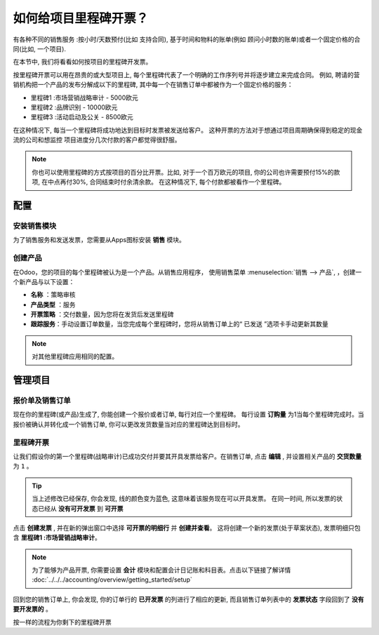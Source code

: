 =======================================
如何给项目里程碑开票？
=======================================

有各种不同的销售服务 :按小时/天数预付(比如 支持合同), 基于时间和物料的账单(例如 
顾问小时数的账单)或者一个固定价格的合同(比如, 一个项目).

在本节中, 我们将看看如何按项目的里程碑开发票。

按里程碑开票可以用在昂贵的或大型项目上, 每个里程碑代表了一个明确的工作序列号并将逐步建立来完成合同。
例如, 聘请的营销机构把一个产品的发布分解成以下的里程碑, 
其中每一个在销售订单中都被作为一个固定价格的服务：

-  里程碑1 :市场营销战略审计 - 5000欧元

-  里程碑2 :品牌识别 - 10000欧元

-  里程碑3 :活动启动及公关 - 8500欧元

在这种情况下, 每当一个里程碑将成功地达到目标时发票被发送给客户。
这种开票的方法对于想通过项目周期确保得到稳定的现金流的公司和想监控
项目进度分几次付款的客户都觉得很舒服。

.. note::
    你也可以使用里程碑的方式按项目的百分比开票。比如, 对于一个百万欧元的项目, 
    你的公司也许需要预付15%的款项, 在中点再付30%, 合同结束时付余清余款。
    在这种情况下, 每个付款都被看作一个里程碑。

配置
=============

安装销售模块
-----------------------------

为了销售服务和发送发票，您需要从Apps图标安装 **销售** 模块。

.. image:: media/milestones01.png
    :align: center

创建产品
---------------

在Odoo，您的项目的每个里程碑被认为是一个产品。从销售应用程序，
使用销售菜单 :menuselection:`销售 --> 产品`, ，创建一个新产品与以下设置：

-   **名称** ：策略审核

-   **产品类型** ：服务

-   **开票策略** ：交付数量，因为您将在发货后发送里程碑

-   **跟踪服务**：手动设置订单数量，当您完成每个里程碑时，您将从销售订单上的“ 已发送 ”选项卡手动更新其数量

.. image:: media/milestones02.png
    :align: center

.. note::
    对其他里程碑应用相同的配置。

管理项目
=====================

报价单及销售订单
--------------------------

现在你的里程碑(或产品)生成了, 你能创建一个报价或者订单, 每行对应一个里程碑。
每行设置 **订购量** 为1当每个里程碑完成时。当报价被确认并转化成一个销售订单, 你可以更改发货数量当对应的里程碑达到目标时。

.. image:: media/milestones03.png
    :align: center

里程碑开票
------------------

让我们假设你的第一个里程碑(战略审计)已成功交付并要其开具发票给客户。在销售订单, 
点击 **编辑** , 并设置相关产品的 **交货数量** 为 ``1`` 。

.. tip::
    当上述修改已经保存, 你会发现, 线的颜色变为蓝色, 这意味着该服务现在可以开具发票。
    在同一时间, 所以发票的状态已经从 **没有可开发票** 到 **可开票**

点击 **创建发票** , 并在新的弹出窗口中选择 **可开票的明细行** 并 **创建并查看**。
这将创建一个新的发票(处于草案状态), 发票明细只包含 **里程碑1 :市场营销战略审计**。

.. image:: media/milestones04.png
    :align: center

.. note::
    为了能够为产品开票, 你需要设置 **会计** 模块和配置会计日记账和科目表。点击以下链接了解详情 
    :doc:`../../../accounting/overview/getting_started/setup`

回到您的销售订单上, 你会发现, 你的订单行的 **已开发票** 的列进行了相应的更新, 
而且销售订单列表中的 **发票状态** 字段回到了 **没有要开发票的** 。

按一样的流程为你剩下的里程碑开票

.. seealso::
    * :doc:`reinvoice`
    * :doc:`support`